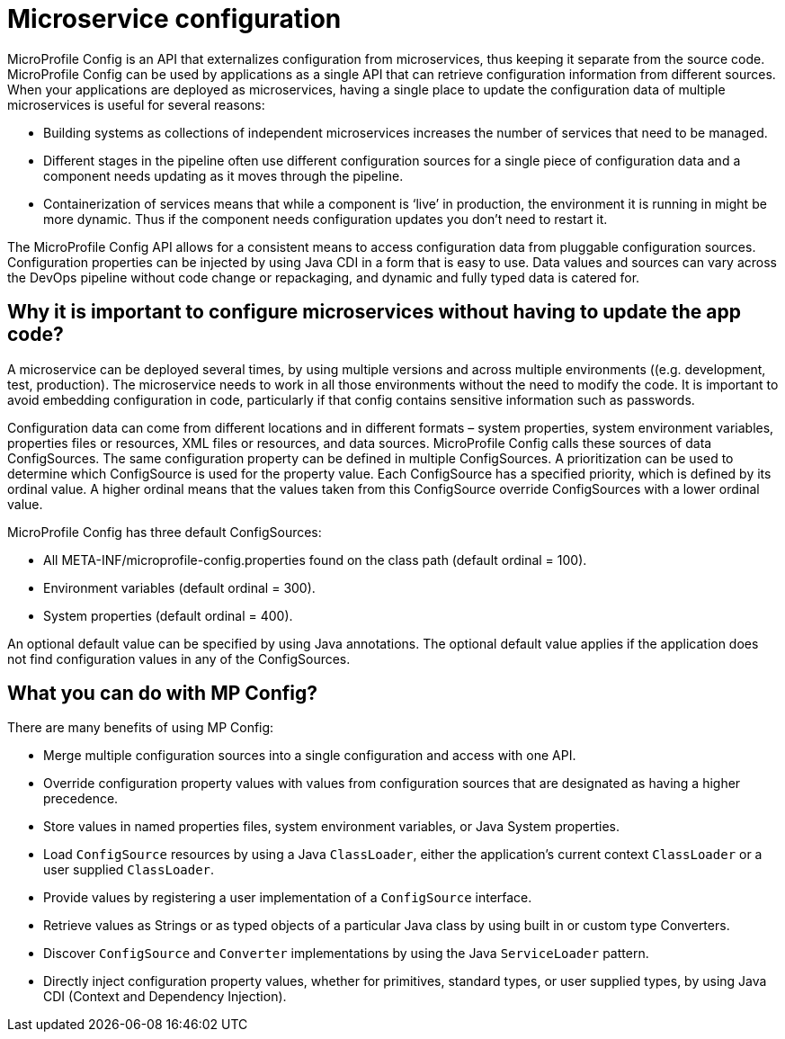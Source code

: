 // Copyright (c) 2018 IBM Corporation and others.
// Licensed under Creative Commons Attribution-NoDerivatives
// 4.0 International (CC BY-ND 4.0)
//   https://creativecommons.org/licenses/by-nd/4.0/
//
// Contributors:
//     IBM Corporation
//
:page-description: MicroProfile Config is an API that externalizes configuration from microservices, thus keeping it separate from the source code. MicroProfile Config can be used by applications as a single API that can retrieve configuration information from different sources.
:seo-description: MicroProfile Config is an API that externalizes configuration from microservices, thus keeping it separate from the source code. MicroProfile Config can be used by applications as a single API that can retrieve configuration information from different sources.
:page-layout: general-reference
:page-type: general

= Microservice configuration

MicroProfile Config is an API that externalizes configuration from microservices, thus keeping it separate from the source code. MicroProfile Config can be used by applications as a single API that can retrieve configuration information from different sources.
When your applications are deployed as microservices, having a single place to update the configuration data of multiple microservices is useful for several reasons:

-	 Building systems as collections of independent microservices increases the number of services that need to be managed.
-	 Different stages in the pipeline often use different configuration sources for a single piece of configuration data and a component needs updating as it moves through the pipeline.
-	 Containerization of services means that while a component is ‘live’ in production, the environment it is running in might be more dynamic. Thus if the component needs configuration updates you don't need to restart it.

The MicroProfile Config API allows for a consistent means to access configuration data from pluggable configuration sources. Configuration properties can be injected by using Java CDI in a form that is easy to use. Data values and sources can vary across the DevOps pipeline without code change or repackaging, and dynamic and fully typed data is catered for.


== Why it is important to configure microservices without having to update the app code?

A microservice can be deployed several times, by using multiple versions and across multiple environments ((e.g. development, test, production). The microservice needs to work in all those environments without the need to modify the code. It is important to avoid embedding configuration in code, particularly if that config contains sensitive information such as passwords.

Configuration data can come from different locations and in different formats – system properties, system environment variables, properties files or resources, XML files or resources, and data sources. MicroProfile Config calls these sources of data ConfigSources. The same configuration property can be defined in multiple ConfigSources. A prioritization can be used to determine which ConfigSource is used for the property value. Each ConfigSource has a specified priority, which is defined by its ordinal value. A higher ordinal means that the values taken from this ConfigSource override ConfigSources with a lower ordinal value.

MicroProfile Config has three default ConfigSources:

-	All META-INF/microprofile-config.properties found on the class path (default ordinal = 100).
-	Environment variables (default ordinal = 300).
-	System properties (default ordinal = 400).

An optional default value can be specified by using Java annotations. The optional default value applies if the application does not find configuration values in any of the ConfigSources.

== What you can do with MP Config?

There are many benefits of using MP Config:

•	Merge multiple configuration sources into a single configuration and access with one API.
•	Override configuration property values with values from configuration sources that are designated as having a higher precedence.
•	Store values in named properties files, system environment variables, or Java System properties.
•	Load `ConfigSource` resources by using a Java `ClassLoader`, either the application’s current context `ClassLoader` or a user supplied `ClassLoader`.
•	Provide values by registering a user implementation of a `ConfigSource` interface.
•	Retrieve values as Strings or as typed objects of a particular Java class by using built in or custom type Converters.
•	Discover `ConfigSource` and `Converter` implementations by using the Java `ServiceLoader` pattern.
•	Directly inject configuration property values, whether for primitives, standard types, or user supplied types, by using Java CDI (Context and Dependency Injection).


